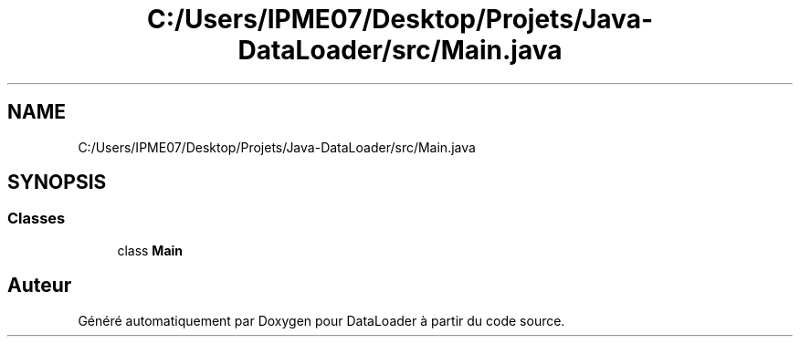 .TH "C:/Users/IPME07/Desktop/Projets/Java-DataLoader/src/Main.java" 3 "Jeudi 16 Janvier 2020" "Version 0.93b" "DataLoader" \" -*- nroff -*-
.ad l
.nh
.SH NAME
C:/Users/IPME07/Desktop/Projets/Java-DataLoader/src/Main.java
.SH SYNOPSIS
.br
.PP
.SS "Classes"

.in +1c
.ti -1c
.RI "class \fBMain\fP"
.br
.in -1c
.SH "Auteur"
.PP 
Généré automatiquement par Doxygen pour DataLoader à partir du code source\&.

